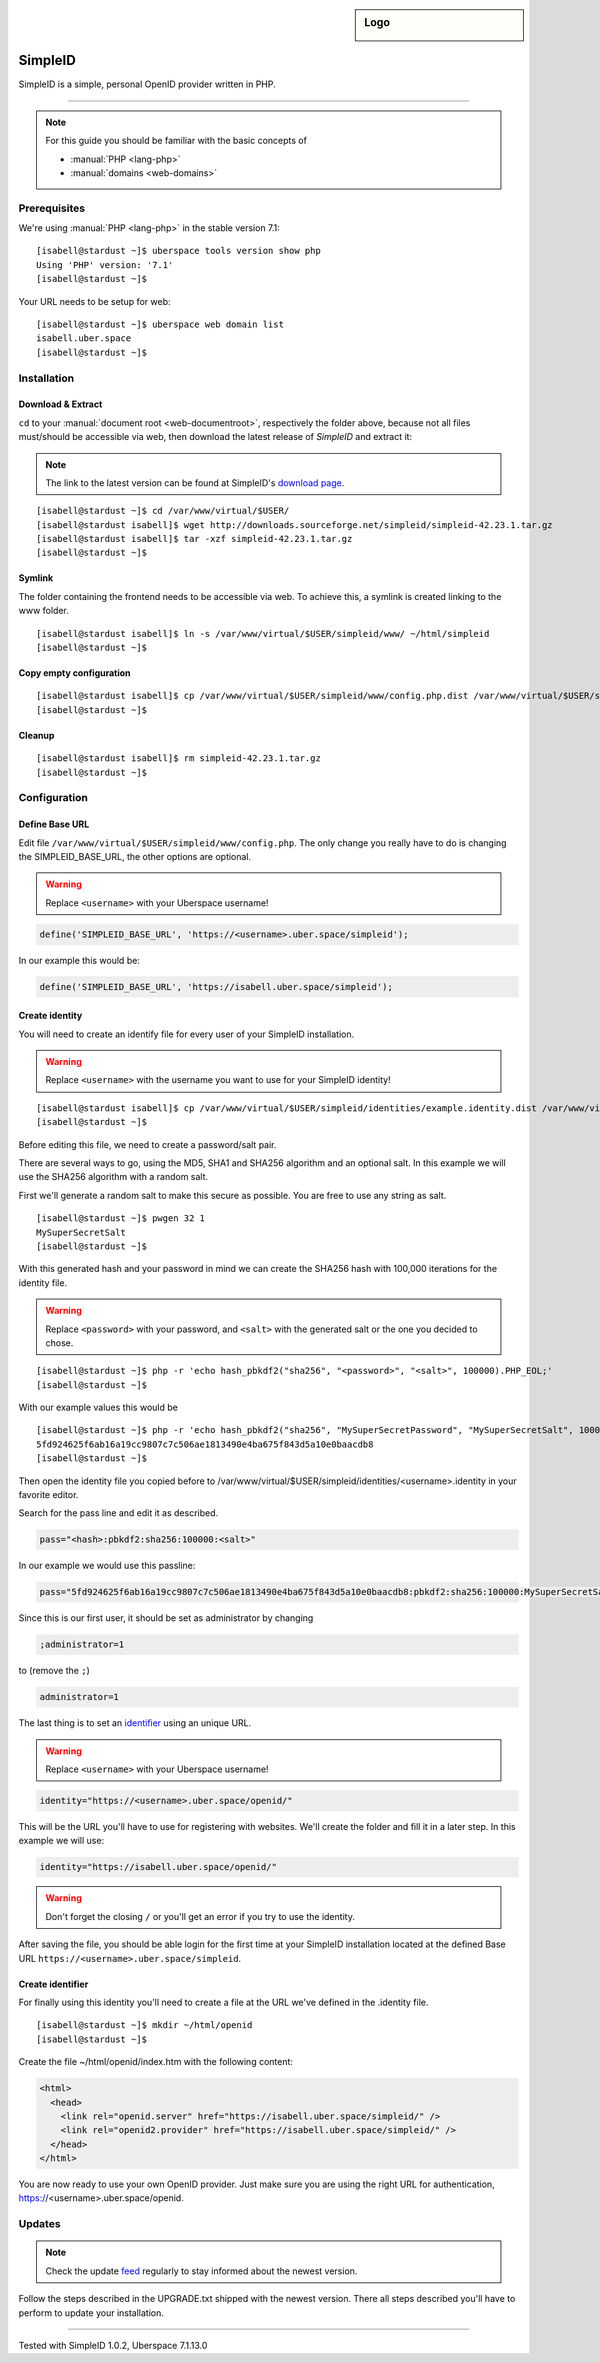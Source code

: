 .. highlight:: console

.. author:: Philipp Wensauer <mail@philippwensauer.com>
.. tag:: lang-php
.. tag:: web
.. tag:: privacy

.. sidebar:: Logo

  .. image:: _static/images/simpleid.png
      :align: center

##########
SimpleID
##########

.. tag_list::

SimpleID is a simple, personal OpenID provider written in PHP.

----

.. note:: For this guide you should be familiar with the basic concepts of

  * :manual:`PHP <lang-php>`
  * :manual:`domains <web-domains>`

Prerequisites
=============

We're using :manual:`PHP <lang-php>` in the stable version 7.1:

::

 [isabell@stardust ~]$ uberspace tools version show php
 Using 'PHP' version: '7.1'
 [isabell@stardust ~]$

Your URL needs to be setup for web:

::

 [isabell@stardust ~]$ uberspace web domain list
 isabell.uber.space
 [isabell@stardust ~]$

Installation
============

Download & Extract
------------------

``cd`` to your :manual:`document root <web-documentroot>`, respectively the folder above, because not all files must/should be accessible via web, then download the latest release of *SimpleID* and extract it:

.. note:: The link to the latest version can be found at SimpleID's `download page <http://simpleid.koinic.net/releases/>`_.

::

 [isabell@stardust ~]$ cd /var/www/virtual/$USER/
 [isabell@stardust isabell]$ wget http://downloads.sourceforge.net/simpleid/simpleid-42.23.1.tar.gz
 [isabell@stardust isabell]$ tar -xzf simpleid-42.23.1.tar.gz
 [isabell@stardust ~]$

Symlink
-------

The folder containing the frontend needs to be accessible via web. To achieve this, a symlink is created linking to the www folder.

::

 [isabell@stardust isabell]$ ln -s /var/www/virtual/$USER/simpleid/www/ ~/html/simpleid
 [isabell@stardust ~]$

Copy empty configuration
------------------------

::

 [isabell@stardust isabell]$ cp /var/www/virtual/$USER/simpleid/www/config.php.dist /var/www/virtual/$USER/simpleid/www/config.php
 [isabell@stardust ~]$

Cleanup
-------
::

 [isabell@stardust isabell]$ rm simpleid-42.23.1.tar.gz
 [isabell@stardust ~]$

Configuration
=============

Define Base URL
---------------

Edit file ``/var/www/virtual/$USER/simpleid/www/config.php``.
The only change you really have to do is changing the SIMPLEID_BASE_URL, the other options are optional.

.. warning:: Replace ``<username>`` with your Uberspace username!

.. code-block:: php

 define('SIMPLEID_BASE_URL', 'https://<username>.uber.space/simpleid');

In our example this would be:

.. code-block:: php

 define('SIMPLEID_BASE_URL', 'https://isabell.uber.space/simpleid');

Create identity
---------------

You will need to create an identify file for every user of your SimpleID installation.

.. warning:: Replace ``<username>`` with the username you want to use for your SimpleID identity!

::

 [isabell@stardust isabell]$ cp /var/www/virtual/$USER/simpleid/identities/example.identity.dist /var/www/virtual/$USER/simpleid/identities/<username>.identity
 [isabell@stardust ~]$

Before editing this file, we need to create a password/salt pair.

There are several ways to go, using the MD5, SHA1 and SHA256 algorithm and an optional salt. In this example we will use the SHA256 algorithm with a random salt.

First we'll generate a random salt to make this secure as possible. You are free to use any string as salt.

::

 [isabell@stardust ~]$ pwgen 32 1
 MySuperSecretSalt
 [isabell@stardust ~]$

With this generated hash and your password in mind we can create the SHA256 hash with 100,000 iterations for the identity file.

.. warning:: Replace ``<password>`` with your password, and ``<salt>`` with the generated salt or the one you decided to chose.

::

 [isabell@stardust ~]$ php -r 'echo hash_pbkdf2("sha256", "<password>", "<salt>", 100000).PHP_EOL;'
 [isabell@stardust ~]$

With our example values this would be

::

 [isabell@stardust ~]$ php -r 'echo hash_pbkdf2("sha256", "MySuperSecretPassword", "MySuperSecretSalt", 100000).PHP_EOL;'
 5fd924625f6ab16a19cc9807c7c506ae1813490e4ba675f843d5a10e0baacdb8
 [isabell@stardust ~]$

Then open the identity file you copied before to /var/www/virtual/$USER/simpleid/identities/<username>.identity in your favorite editor.

Search for the pass line and edit it as described.

.. code-block:: php

 pass="<hash>:pbkdf2:sha256:100000:<salt>"

In our example we would use this passline:

.. code-block:: php

 pass="5fd924625f6ab16a19cc9807c7c506ae1813490e4ba675f843d5a10e0baacdb8:pbkdf2:sha256:100000:MySuperSecretSalt"

Since this is our first user, it should be set as administrator by changing

.. code-block:: php

 ;administrator=1

to (remove the ``;``)

.. code-block:: php

 administrator=1

The last thing is to set an `identifier <http://simpleid.koinic.net/docs/1/identity-requirements/#identifier>`_ using an unique URL.

.. warning:: Replace ``<username>`` with your Uberspace username!

.. code-block:: php

 identity="https://<username>.uber.space/openid/"

This will be the URL you'll have to use for registering with websites. We'll create the folder and fill it in a later step. In this example we will use:

.. code-block:: php

 identity="https://isabell.uber.space/openid/"

.. warning:: Don't forget the closing ``/`` or you'll get an error if you try to use the identity.

After saving the file, you should be able login for the first time at your SimpleID installation located at the defined Base URL ``https://<username>.uber.space/simpleid``.

Create identifier
-----------------

For finally using this identity you'll need to create a file at the URL we've defined in the .identity file.

::

 [isabell@stardust ~]$ mkdir ~/html/openid
 [isabell@stardust ~]$

Create the file ~/html/openid/index.htm with the following content:

.. code-block:: html

 <html>
   <head>
     <link rel="openid.server" href="https://isabell.uber.space/simpleid/" />
     <link rel="openid2.provider" href="https://isabell.uber.space/simpleid/" />
   </head>
 </html>

You are now ready to use your own OpenID provider. Just make sure you are using the right URL for authentication, https://<username>.uber.space/openid.

Updates
=======

.. note:: Check the update feed_ regularly to stay informed about the newest version.

Follow the steps described in the UPGRADE.txt shipped with the newest version. There all steps described you'll have to perform to update your installation.

.. _feed: http://simpleid.koinic.net/releases/

----

Tested with SimpleID 1.0.2, Uberspace 7.1.13.0

.. author_list::
